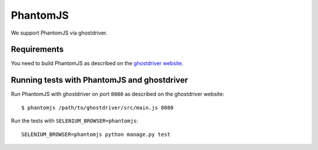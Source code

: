 .. _phantomjs:
===============================
PhantomJS
===============================

We support PhantomJS via ghostdriver.


Requirements
------------
You need to build PhantomJS as described on the `ghostdriver website <https://github.com/detro/ghostdriver>`_.


Running tests with PhantomJS and ghostdriver
--------------------------------------------

Run PhantomJS with ghostdriver on port ``8080`` as described on the ghostdriver website::

    $ phantomjs /path/to/ghostdriver/src/main.js 8080

Run the tests with ``SELENIUM_BROWSER=phantomjs``::

    SELENIUM_BROWSER=phantomjs python manage.py test
